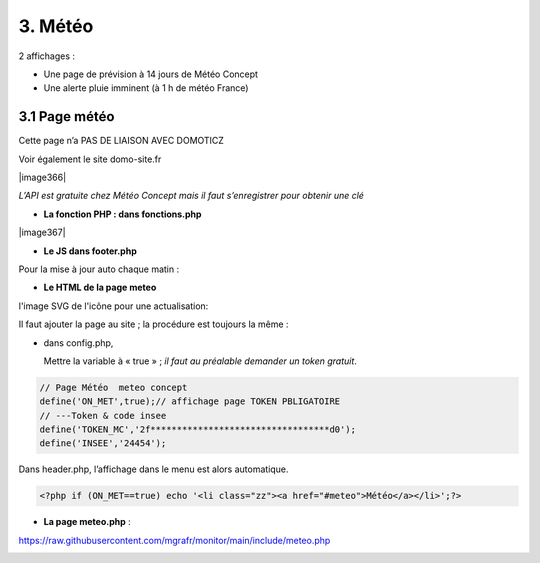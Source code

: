 3. Météo
--------
2 affichages :

- Une page de prévision à 14 jours de Météo Concept

- Une alerte pluie imminent (à 1 h de météo France)

3.1 Page météo
^^^^^^^^^^^^^^^
Cette page n’a PAS DE LIAISON AVEC DOMOTICZ

Voir également le site domo-site.fr

|image366|

*L’API est gratuite chez Météo Concept mais il faut s’enregistrer pour obtenir une clé*

- **La fonction  PHP : dans fonctions.php**

|image367|

|image368|

- **Le JS dans footer.php**

|image369|

Pour la mise à jour auto chaque matin :

|image370|

- **Le HTML de la page meteo**

|image371|

l'image SVG de l'icône pour une actualisation:

|image372|

Il faut ajouter la page au site ; la procédure est toujours la même : 

- dans config.php,

  Mettre la variable à « true » ; *il faut au préalable demander un token gratuit*.

.. code-block:: 'fr'

   // Page Météo  meteo concept
   define('ON_MET',true);// affichage page TOKEN PBLIGATOIRE
   // ---Token & code insee
   define('TOKEN_MC','2f**********************************d0');
   define('INSEE','24454');

Dans header.php, l’affichage dans le menu est alors automatique.

.. code-block:: 'fr'

   <?php if (ON_MET==true) echo '<li class="zz"><a href="#meteo">Météo</a></li>';?>

- **La page meteo.php** :

https://raw.githubusercontent.com/mgrafr/monitor/main/include/meteo.php

|image375|



.. |image366| image:: ../media/image366.webp
   :width: 605px    :width: 605px 
.. |image367| image:: ../media/image367.webp
   :width: 568px    :width: 605px 
.. |image368| image:: ../media/image368.webp
   :width: 650px 
.. |image369| image:: ../media/image369.webp
   :width: 452px 
.. |image370| image:: ../media/image370.webp
   :width: 592px 
.. |image371| image:: ../media/image371.webp
   :width: 525px 
.. |image372| image:: ../media/image372.webp
   :width: 600px 
.. |image375| image:: ../media/image375.webp
   :width: 700px 

